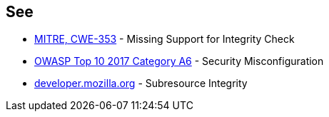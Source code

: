 == See

* https://cwe.mitre.org/data/definitions/353.html[MITRE, CWE-353] - Missing Support for Integrity Check
* https://owasp.org/www-project-top-ten/OWASP_Top_Ten_2017/Top_10-2017_A6-Security_Misconfiguration.html[OWASP Top 10 2017 Category A6] - Security Misconfiguration
* https://developer.mozilla.org/en-US/docs/Web/Security/Subresource_Integrity[developer.mozilla.org] - Subresource Integrity